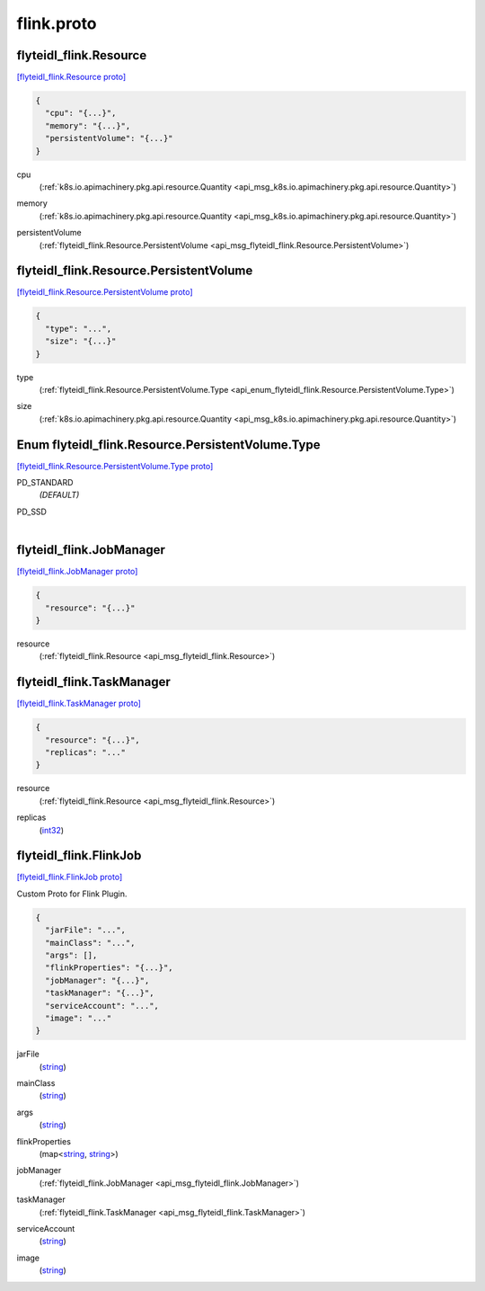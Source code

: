 .. _api_file_flyteidl-flink/flink.proto:

flink.proto
==========================

.. _api_msg_flyteidl_flink.Resource:

flyteidl_flink.Resource
-----------------------

`[flyteidl_flink.Resource proto] <https://github.com/lyft/flyteidl/blob/master/protos/flyteidl-flink/flink.proto#L8>`_


.. code-block:: json

  {
    "cpu": "{...}",
    "memory": "{...}",
    "persistentVolume": "{...}"
  }

.. _api_field_flyteidl_flink.Resource.cpu:

cpu
  (:ref:`k8s.io.apimachinery.pkg.api.resource.Quantity <api_msg_k8s.io.apimachinery.pkg.api.resource.Quantity>`) 
  
.. _api_field_flyteidl_flink.Resource.memory:

memory
  (:ref:`k8s.io.apimachinery.pkg.api.resource.Quantity <api_msg_k8s.io.apimachinery.pkg.api.resource.Quantity>`) 
  
.. _api_field_flyteidl_flink.Resource.persistentVolume:

persistentVolume
  (:ref:`flyteidl_flink.Resource.PersistentVolume <api_msg_flyteidl_flink.Resource.PersistentVolume>`) 
  
.. _api_msg_flyteidl_flink.Resource.PersistentVolume:

flyteidl_flink.Resource.PersistentVolume
----------------------------------------

`[flyteidl_flink.Resource.PersistentVolume proto] <https://github.com/lyft/flyteidl/blob/master/protos/flyteidl-flink/flink.proto#L9>`_


.. code-block:: json

  {
    "type": "...",
    "size": "{...}"
  }

.. _api_field_flyteidl_flink.Resource.PersistentVolume.type:

type
  (:ref:`flyteidl_flink.Resource.PersistentVolume.Type <api_enum_flyteidl_flink.Resource.PersistentVolume.Type>`) 
  
.. _api_field_flyteidl_flink.Resource.PersistentVolume.size:

size
  (:ref:`k8s.io.apimachinery.pkg.api.resource.Quantity <api_msg_k8s.io.apimachinery.pkg.api.resource.Quantity>`) 
  

.. _api_enum_flyteidl_flink.Resource.PersistentVolume.Type:

Enum flyteidl_flink.Resource.PersistentVolume.Type
--------------------------------------------------

`[flyteidl_flink.Resource.PersistentVolume.Type proto] <https://github.com/lyft/flyteidl/blob/master/protos/flyteidl-flink/flink.proto#L10>`_


.. _api_enum_value_flyteidl_flink.Resource.PersistentVolume.Type.PD_STANDARD:

PD_STANDARD
  *(DEFAULT)* ⁣
  
.. _api_enum_value_flyteidl_flink.Resource.PersistentVolume.Type.PD_SSD:

PD_SSD
  ⁣
  


.. _api_msg_flyteidl_flink.JobManager:

flyteidl_flink.JobManager
-------------------------

`[flyteidl_flink.JobManager proto] <https://github.com/lyft/flyteidl/blob/master/protos/flyteidl-flink/flink.proto#L24>`_


.. code-block:: json

  {
    "resource": "{...}"
  }

.. _api_field_flyteidl_flink.JobManager.resource:

resource
  (:ref:`flyteidl_flink.Resource <api_msg_flyteidl_flink.Resource>`) 
  


.. _api_msg_flyteidl_flink.TaskManager:

flyteidl_flink.TaskManager
--------------------------

`[flyteidl_flink.TaskManager proto] <https://github.com/lyft/flyteidl/blob/master/protos/flyteidl-flink/flink.proto#L26>`_


.. code-block:: json

  {
    "resource": "{...}",
    "replicas": "..."
  }

.. _api_field_flyteidl_flink.TaskManager.resource:

resource
  (:ref:`flyteidl_flink.Resource <api_msg_flyteidl_flink.Resource>`) 
  
.. _api_field_flyteidl_flink.TaskManager.replicas:

replicas
  (`int32 <https://developers.google.com/protocol-buffers/docs/proto#scalar>`_) 
  


.. _api_msg_flyteidl_flink.FlinkJob:

flyteidl_flink.FlinkJob
-----------------------

`[flyteidl_flink.FlinkJob proto] <https://github.com/lyft/flyteidl/blob/master/protos/flyteidl-flink/flink.proto#L32>`_

Custom Proto for Flink Plugin.

.. code-block:: json

  {
    "jarFile": "...",
    "mainClass": "...",
    "args": [],
    "flinkProperties": "{...}",
    "jobManager": "{...}",
    "taskManager": "{...}",
    "serviceAccount": "...",
    "image": "..."
  }

.. _api_field_flyteidl_flink.FlinkJob.jarFile:

jarFile
  (`string <https://developers.google.com/protocol-buffers/docs/proto#scalar>`_) 
  
.. _api_field_flyteidl_flink.FlinkJob.mainClass:

mainClass
  (`string <https://developers.google.com/protocol-buffers/docs/proto#scalar>`_) 
  
.. _api_field_flyteidl_flink.FlinkJob.args:

args
  (`string <https://developers.google.com/protocol-buffers/docs/proto#scalar>`_) 
  
.. _api_field_flyteidl_flink.FlinkJob.flinkProperties:

flinkProperties
  (map<`string <https://developers.google.com/protocol-buffers/docs/proto#scalar>`_, `string <https://developers.google.com/protocol-buffers/docs/proto#scalar>`_>) 
  
.. _api_field_flyteidl_flink.FlinkJob.jobManager:

jobManager
  (:ref:`flyteidl_flink.JobManager <api_msg_flyteidl_flink.JobManager>`) 
  
.. _api_field_flyteidl_flink.FlinkJob.taskManager:

taskManager
  (:ref:`flyteidl_flink.TaskManager <api_msg_flyteidl_flink.TaskManager>`) 
  
.. _api_field_flyteidl_flink.FlinkJob.serviceAccount:

serviceAccount
  (`string <https://developers.google.com/protocol-buffers/docs/proto#scalar>`_) 
  
.. _api_field_flyteidl_flink.FlinkJob.image:

image
  (`string <https://developers.google.com/protocol-buffers/docs/proto#scalar>`_) 
  

